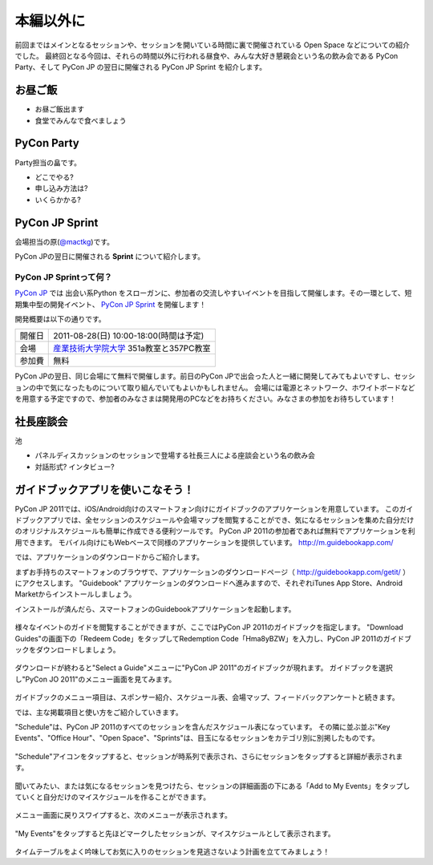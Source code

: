 ============
 本編以外に
============

前回まではメインとなるセッションや、セッションを開いている時間に裏で開催されている Open Space などについての紹介でした。
最終回となる今回は、それらの時間以外に行われる昼食や、みんな大好き懇親会という名の飲み会である PyCon Party、そして PyCon JP の翌日に開催される PyCon JP Sprint を紹介します。


お昼ご飯
========

- お昼ご飯出ます
- 食堂でみんなで食べましょう


PyCon Party
===========

Party担当の畠です。

- どこでやる?
- 申し込み方法は?
- いくらかかる?


PyCon JP Sprint
===============
会場担当の原(`@mactkg <http://twitter.com/mactkg>`_)です。

PyCon JPの翌日に開催される **Sprint** について紹介します。

PyCon JP Sprintって何？
-----------------------
`PyCon JP <http://2011.pycon.jp/>`_ では 出会い系Python をスローガンに、参加者の交流しやすいイベントを目指して開催します。その一環として、短期集中型の開発イベント、  `PyCon JP Sprint <http://2011.pycon.jp/program/sprints>`_ を開催します！

開発概要は以下の通りです。

.. list-table::

   * - 開催日
     - 2011-08-28(日) 10:00-18:00(時間は予定)
   * - 会場
     - `産業技術大学院大学 <http://aiit.ac.jp/>`_ 351a教室と357PC教室
   * - 参加費
     - 無料

PyCon JPの翌日、同じ会場にて無料で開催します。前日のPyCon JPで出会った人と一緒に開発してみてもよいですし、セッションの中で気になったものについて取り組んでいてもよいかもしれません。
会場には電源とネットワーク、ホワイトボードなどを用意する予定ですので、参加者のみなさまは開発用のPCなどをお持ちください。みなさまの参加をお待ちしています！

.. redbullについても組み込む

社長座談会
==========

池

- パネルディスカッションのセッションで登場する社長三人による座談会という名の飲み会

- 対話形式? インタビュー?

ガイドブックアプリを使いこなそう！
==================================

PyCon JP 2011では、iOS/Android向けのスマートフォン向けにガイドブックのアプリケーションを用意しています。
このガイドブックアプリでは、全セッションのスケジュールや会場マップを閲覧することができ、気になるセッションを集めた自分だけのオリジナルスケジュールも簡単に作成できる便利ツールです。
PyCon JP 2011の参加者であれば無料でアプリケーションを利用できます。
モバイル向けにもWebベースで同様のアプリケーションを提供しています。 http://m.guidebookapp.com/

では、アプリケーションのダウンロードからご紹介します。

まずお手持ちのスマートフォンのブラウザで、アプリケーションのダウンロードページ（ http://guidebookapp.com/getit/ ）にアクセスします。
"Guidebook" アプリケーションのダウンロードへ進みますので、それぞれiTunes App Store、Android Marketからインストールしましょう。

インストールが済んだら、スマートフォンのGuidebookアプリケーションを起動します。

.. figure:: /_static/guidebook/01.jpg
   :scale: 70%

様々なイベントのガイドを閲覧することができますが、ここではPyCon JP 2011のガイドブックを指定します。
"Download Guides"の画面下の「Redeem Code」をタップしてRedemption Code「Hma8yBZW」を入力し、PyCon JP 2011のガイドブックをダウンロードしましょう。

.. figure:: /_static/guidebook/02.jpg
   :scale: 70%

ダウンロードが終わると"Select a Guide"メニューに"PyCon JP 2011"のガイドブックが現れます。
ガイドブックを選択し"PyCon JO 2011"のメニュー画面を見てみます。

.. figure:: /_static/guidebook/03.jpg
   :scale: 70%

ガイドブックのメニュー項目は、スポンサー紹介、スケジュール表、会場マップ、フィードバックアンケートと続きます。

では、主な掲載項目と使い方をご紹介していきます。

"Schedule"は、PyCon JP 2011のすべてのセッションを含んだスケジュール表になっています。
その隣に並ぶ並ぶ"Key Events"、"Office Hour"、"Open Space"、"Sprints"は、目玉になるセッションをカテゴリ別に別掲したものです。

.. figure:: /_static/guidebook/04.jpg
   :scale: 70%

"Schedule"アイコンをタップすると、セッションが時系列で表示され、さらにセッションをタップすると詳細が表示されます。

.. figure:: /_static/guidebook/05.jpg
   :scale: 70%

聞いてみたい、または気になるセッションを見つけたら、セッションの詳細画面の下にある「Add to My Events」をタップしていくと自分だけのマイスケジュールを作ることができます。

.. figure:: /_static/guidebook/06.jpg
   :scale: 70%

メニュー画面に戻りスワイプすると、次のメニューが表示されます。

.. figure:: /_static/guidebook/07.jpg
   :scale: 70%

"My Events"をタップすると先ほどマークしたセッションが、マイスケジュールとして表示されます。

.. figure:: /_static/guidebook/08.jpg
   :scale: 70%

タイムテーブルをよく吟味してお気に入りのセッションを見逃さないよう計画を立ててみましょう！

